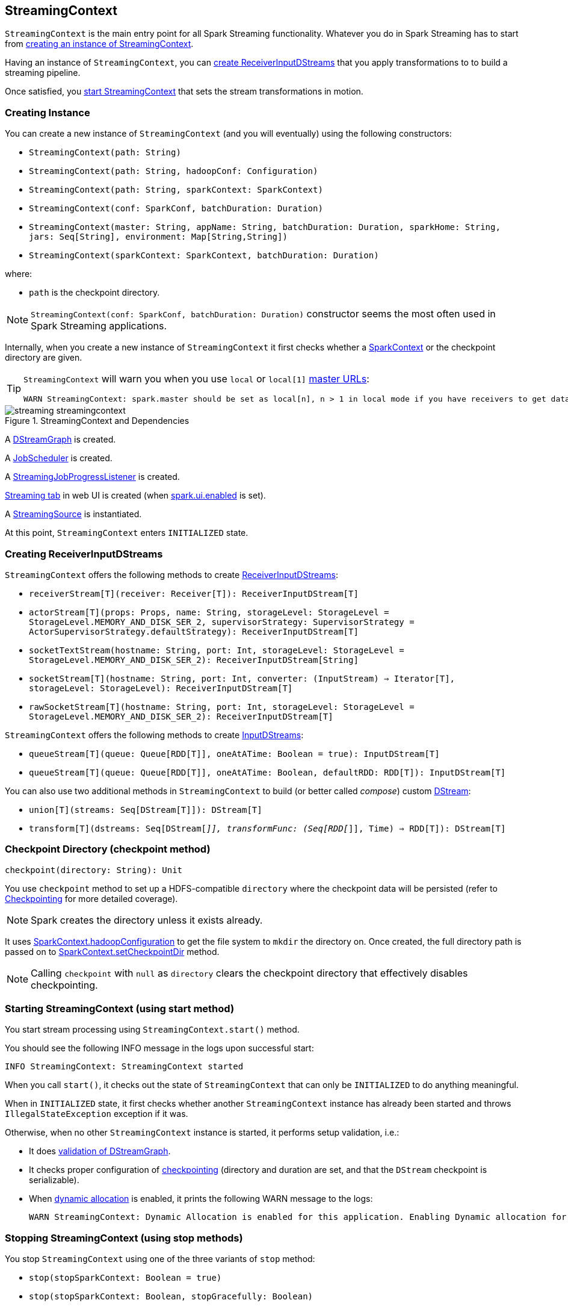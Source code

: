 == StreamingContext

`StreamingContext` is the main entry point for all Spark Streaming functionality. Whatever you do in Spark Streaming has to start from <<creating-instance, creating an instance of StreamingContext>>.

Having an instance of `StreamingContext`, you can <<creating-receivers, create ReceiverInputDStreams>> that you apply transformations to to build a streaming pipeline.

Once satisfied, you <<start, start StreamingContext>> that sets the stream transformations in motion.

=== [[creating-instance]] Creating Instance

You can create a new instance of `StreamingContext` (and you will eventually) using the following constructors:

* `StreamingContext(path: String)`
* `StreamingContext(path: String, hadoopConf: Configuration)`
* `StreamingContext(path: String, sparkContext: SparkContext)`
* `StreamingContext(conf: SparkConf, batchDuration: Duration)`
* `StreamingContext(master: String, appName: String, batchDuration: Duration, sparkHome: String, jars: Seq[String], environment: Map[String,String])`
* `StreamingContext(sparkContext: SparkContext, batchDuration: Duration)`

where:

* `path` is the checkpoint directory.

NOTE: `StreamingContext(conf: SparkConf, batchDuration: Duration)` constructor seems the most often used in Spark Streaming applications.

Internally, when you create a new instance of `StreamingContext`  it first checks whether a link:spark-sparkcontext.adoc[SparkContext] or the checkpoint directory are given.

[TIP]
====
`StreamingContext` will warn you when you use `local` or `local[1]` link:spark-deployment-environments.adoc#master-urls[master URLs]:

[options="wrap"]
----
WARN StreamingContext: spark.master should be set as local[n], n > 1 in local mode if you have receivers to get data, otherwise Spark jobs will not get resources to process the received data.
----
====

.StreamingContext and Dependencies
image::images/streaming-streamingcontext.png[align="center"]

A link:spark-streaming-dstreamgraph.adoc[DStreamGraph] is created.

A link:spark-streaming-jobscheduler.adoc[JobScheduler] is created.

A link:spark-streaming-streaminglisteners.adoc#StreamingJobProgressListener[StreamingJobProgressListener] is created.

link:spark-streaming-webui.adoc[Streaming tab] in web UI is created (when link:spark-webui.adoc#settings[spark.ui.enabled] is set).

A link:spark-streaming.adoc#StreamingSource[StreamingSource] is instantiated.

At this point, `StreamingContext` enters `INITIALIZED` state.

=== [[creating-receivers]] Creating ReceiverInputDStreams

`StreamingContext` offers the following methods to create link:spark-streaming-receiverinputdstreams.adoc[ReceiverInputDStreams]:

* `receiverStream[T](receiver: Receiver[T]): ReceiverInputDStream[T]`
* `actorStream[T](props: Props, name: String, storageLevel: StorageLevel = StorageLevel.MEMORY_AND_DISK_SER_2, supervisorStrategy: SupervisorStrategy = ActorSupervisorStrategy.defaultStrategy): ReceiverInputDStream[T]`
* `socketTextStream(hostname: String, port: Int, storageLevel: StorageLevel = StorageLevel.MEMORY_AND_DISK_SER_2): ReceiverInputDStream[String]`
* `socketStream[T](hostname: String, port: Int, converter: (InputStream) => Iterator[T], storageLevel: StorageLevel): ReceiverInputDStream[T]`
* `rawSocketStream[T](hostname: String, port: Int, storageLevel: StorageLevel = StorageLevel.MEMORY_AND_DISK_SER_2): ReceiverInputDStream[T]`

`StreamingContext` offers the following methods to create link:spark-streaming-inputdstreams.adoc[InputDStreams]:

* `queueStream[T](queue: Queue[RDD[T]], oneAtATime: Boolean = true): InputDStream[T]`
* `queueStream[T](queue: Queue[RDD[T]], oneAtATime: Boolean, defaultRDD: RDD[T]): InputDStream[T]`

You can also use two additional methods in `StreamingContext` to build (or better called _compose_) custom link:spark-streaming-dstreams.adoc[DStream]:

* `union[T](streams: Seq[DStream[T]]): DStream[T]`
* `transform[T](dstreams: Seq[DStream[_]], transformFunc: (Seq[RDD[_]], Time) => RDD[T]): DStream[T]`

=== [[checkpoint]] Checkpoint Directory (checkpoint method)

[source, scala]
----
checkpoint(directory: String): Unit
----

You use `checkpoint` method to set up a HDFS-compatible `directory` where the checkpoint data will be persisted (refer to link:spark-streaming-checkpointing.adoc[Checkpointing] for more detailed coverage).

NOTE: Spark creates the directory unless it exists already.

It uses link:spark-sparkcontext.adoc#hadoopConfiguration[SparkContext.hadoopConfiguration] to get the file system to `mkdir` the directory on. Once created, the full directory path is passed on to link:spark-sparkcontext.adoc#setCheckpointDir[SparkContext.setCheckpointDir] method.

NOTE: Calling `checkpoint` with `null` as `directory` clears the checkpoint directory that effectively disables checkpointing.

=== [[start]] Starting StreamingContext (using start method)

You start stream processing using `StreamingContext.start()` method.

You should see the following INFO message in the logs upon successful start:

```
INFO StreamingContext: StreamingContext started
```

When you call `start()`, it checks out the state of `StreamingContext` that can only be `INITIALIZED` to do anything meaningful.

When in `INITIALIZED` state, it first checks whether another `StreamingContext` instance has already been started and throws `IllegalStateException` exception if it was.

Otherwise, when no other `StreamingContext` instance is started, it performs setup validation, i.e.:

* It does link:spark-streaming-dstreamgraph.adoc#dstreamgraph-validation[validation of DStreamGraph].

* It checks proper configuration of link:spark-streaming-checkpointing.adoc[checkpointing] (directory and duration are set, and that the `DStream` checkpoint is serializable).

* When link:spark-dynamic-allocation.adoc[dynamic allocation] is enabled, it prints the following WARN message to the logs:
+
[options="wrap"]
----
WARN StreamingContext: Dynamic Allocation is enabled for this application. Enabling Dynamic allocation for Spark Streaming applications can cause data loss if Write Ahead Log is not enabled for non-replayable sources like Flume. See the programming guide for details on how to enable the Write Ahead Log
----

=== [[stopping]] Stopping StreamingContext (using stop methods)

You stop `StreamingContext` using one of the three variants of `stop` method:

* `stop(stopSparkContext: Boolean = true)`
* `stop(stopSparkContext: Boolean, stopGracefully: Boolean)`

NOTE: The first `stop` method uses link:spark-streaming-settings.adoc[spark.streaming.stopSparkContextByDefault] configuration setting that controls `stopSparkContext` input parameter.

`stop` methods stop the execution of the streams immediately (`stopGracefully` is `false`) or wait for the processing of all received data to be completed (`stopGracefully` is `true`).

`stop` reacts appropriately depending on the state of `StreamingContext`. The end state is always `STOPPED`.

When in `INITIALIZED` state, it prints the WARN message to the logs:

```
WARN StreamingContext: StreamingContext has not been started yet
```

When in `STOPPED` state, it prints the WARN message to the logs:

```
WARN StreamingContext: StreamingContext has already been stopped
```

It is only in `ACTIVE` state when `stop` does more than printing out the WARN messages to the logs, i.e. it does the following (in order):

* link:spark-streaming-jobscheduler.adoc#stopping[JobScheduler is stopped].

* link:spark-streaming.adoc#StreamingSource[StreamingSource] is removed from link:spark-metrics.adoc[MetricsSystem] (using `MetricsSystem.removeSource`)

* link:spark-streaming-webui.adoc[Streaming tab] is detached (using `StreamingTab.detach`).

* `ContextWaiter` is `notifyStop()`

* `shutdownHookRef` is cleared.

CAUTION: FIXME When is `shutdownHookRef` executed? It doesn't seem to be so at `stop`?

At that point, the following INFO message is printed out to the logs and `StreamingContext` enters `STOPPED` state.

```
INFO StreamingContext: StreamingContext stopped successfully
```

If a user requested to stop the underlying SparkContext (when `stopSparkContext` is `true`), link:spark-sparkcontext.adoc#stopping[it is now attempted to be stopped].

=== [[states]] States

CAUTION: FIXME There are different states StreamingContext can be in. Describe it.
